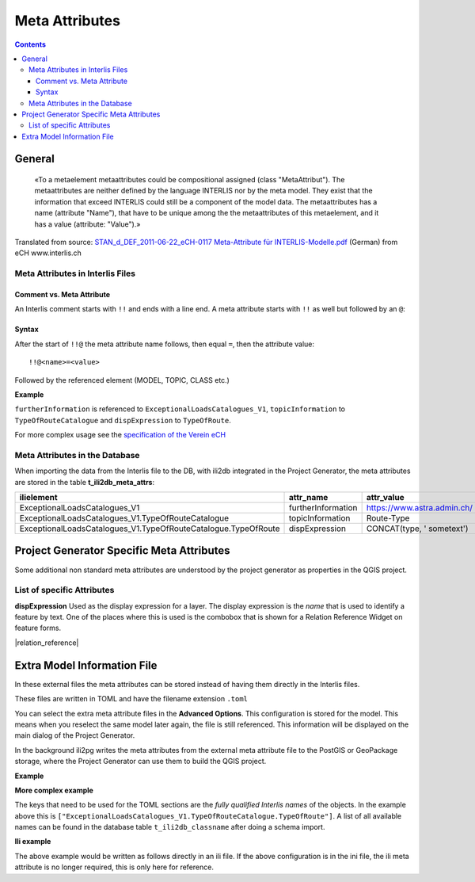 ===============
Meta Attributes
===============

.. contents::


General
=======

	«To a metaelement metaattributes could be compositional assigned (class "MetaAttribut"). The metaattributes are neither defined by the language INTERLIS nor by the meta model. They exist that the information that exceed INTERLIS could still be a component of the model data. The metaattributes has a name (attribute "Name"), that have to be unique among the the metaattributes of this metaelement, and it has a value (attribute: "Value").»

Translated from source: `STAN_d_DEF_2011-06-22_eCH-0117 Meta-Attribute für INTERLIS-Modelle.pdf 
<https://www.ech.ch/alfresco/s/ech/download?nodeid=788eb38a-bf2b-4f3d-96a8-addc37bba41f>`_ (German) from eCH www.interlis.ch

Meta Attributes in Interlis Files
---------------------------------

Comment vs. Meta Attribute
..........................

An Interlis comment starts with ``!!`` and ends with a line end. A meta attribute starts with ``!!`` as well but followed by an ``@``:

Syntax
......

After the start of ``!!@`` the meta attribute name follows, then equal ``=``, then the attribute value:

::

    !!@<name>=<value>

Followed by the referenced element (MODEL, TOPIC, CLASS etc.)

**Example**

.. code-block::
   :caption: ExceptionalLoadsRoute.ili


    !!@ furtherInformation=https://www.astra.admin.ch/
    MODEL ExceptionalLoadsCatalogues_V1 (en)
    AT "http://models.geo.admin.ch/ASTRA/"
    VERSION "2017-02-08"  =
      IMPORTS CatalogueObjects_V1,Units;
      !!@ topicInformation="Route-Type"
      TOPIC TypeOfRouteCatalogue
      EXTENDS CatalogueObjects_V1.Catalogues =
        !!@ dispExpression="CONCAT(type, ' sometext')"
        CLASS TypeOfRoute
        EXTENDS CatalogueObjects_V1.Catalogues.Item =

``furtherInformation`` is referenced to ``ExceptionalLoadsCatalogues_V1``, ``topicInformation`` to ``TypeOfRouteCatalogue`` and ``dispExpression`` to ``TypeOfRoute``.

For more complex usage see the `specification of the Verein eCH <https://www.ech.ch/alfresco/s/ech/download?nodeid=788eb38a-bf2b-4f3d-96a8-addc37bba41f>`_

Meta Attributes in the Database
-------------------------------

When importing the data from the Interlis file to the DB, with ili2db integrated in the Project Generator, the meta attributes are stored in the table **t_ili2db_meta_attrs**:

===============================================================  ==================  ===========================
ilielement                                                       attr_name           attr_value
===============================================================  ==================  ===========================
ExceptionalLoadsCatalogues_V1                                    furtherInformation  https://www.astra.admin.ch/
ExceptionalLoadsCatalogues_V1.TypeOfRouteCatalogue               topicInformation    Route-Type
ExceptionalLoadsCatalogues_V1.TypeOfRouteCatalogue.TypeOfRoute   dispExpression      CONCAT(type, ' sometext')
===============================================================  ==================  ===========================


Project Generator Specific Meta Attributes
==========================================

Some additional non standard meta attributes are understood by the project generator as properties in the QGIS project.

List of specific Attributes
---------------------------

**dispExpression**
Used as the display expression for a layer. The display expression is the *name* that is used to identify a feature by text. One of the places where this is used is the combobox that is shown for a Relation Reference Widget on feature forms.

|relation_reference|


Extra Model Information File
============================

In these external files the meta attributes can be stored instead of having them directly in the Interlis files. 

These files are written in TOML and have the filename extension ``.toml``

You can select the extra meta attribute files in the **Advanced Options**. This configuration is stored for the model. This means when you reselect the same model later again, the file is still referenced. This information will be displayed on the main dialog of the Project Generator.

In the background ili2pg writes the meta attributes from the external meta attribute file to the PostGIS or GeoPackage storage, where the Project Generator can use them to build the QGIS project.


**Example**

.. code-block:: ini
    :caption: ExceptionalLoadsRoute.toml

    ["ExceptionalLoadsRoute.TypeOfRouteCatalogue.TypeOfRoute"]
    dispExpression="type"
	
**More complex example**

.. code-block:: ini
    :caption: ExceptionalLoadsRoute.toml

    ["ExceptionalLoadsCatalogues_V1.TypeOfRouteCatalogue.TypeOfRoute"]
    dispExpression="CONCAT(type, ' sometext')"

The keys that need to be used for the TOML sections are the *fully qualified Interlis names* of the objects. In the example above this is ``["ExceptionalLoadsCatalogues_V1.TypeOfRouteCatalogue.TypeOfRoute"]``. A list of all available names can be found in the database table ``t_ili2db_classname`` after doing a schema import.

**Ili example**

The above example would be written as follows directly in an ili file. If the above configuration is in the ini file, the ili meta attribute is no longer required, this is only here for reference.

.. code-block:: ili
  :caption: ExceptionalLoadsRoute.ili
  
  !!@dispExpression="type"
  CLASS TypeOfRoute=
    type: MANDATORY TEXT*25;
  END TypeOfRoute;
